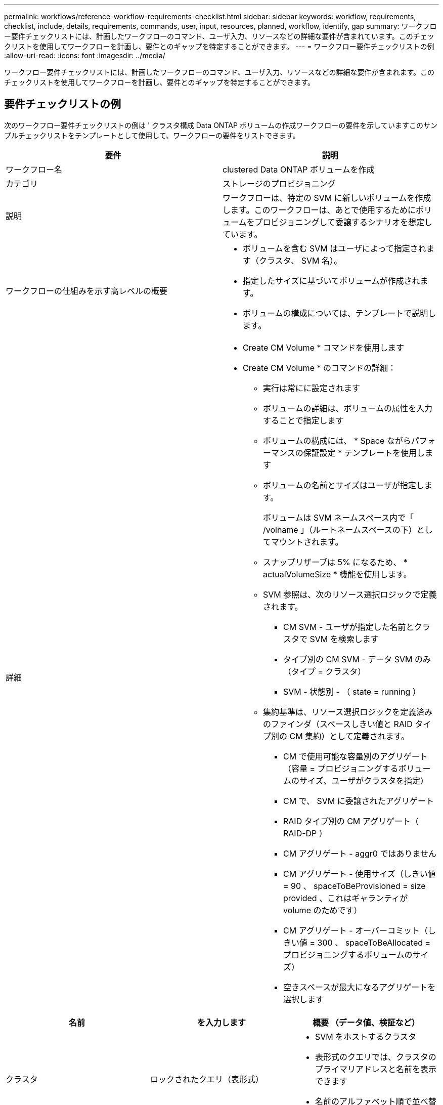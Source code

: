 ---
permalink: workflows/reference-workflow-requirements-checklist.html 
sidebar: sidebar 
keywords: workflow, requirements, checklist, include, details, requirements, commands, user, input, resources, planned, workflow, identify, gap 
summary: ワークフロー要件チェックリストには、計画したワークフローのコマンド、ユーザ入力、リソースなどの詳細な要件が含まれています。このチェックリストを使用してワークフローを計画し、要件とのギャップを特定することができます。 
---
= ワークフロー要件チェックリストの例
:allow-uri-read: 
:icons: font
:imagesdir: ../media/


[role="lead"]
ワークフロー要件チェックリストには、計画したワークフローのコマンド、ユーザ入力、リソースなどの詳細な要件が含まれます。このチェックリストを使用してワークフローを計画し、要件とのギャップを特定することができます。



== 要件チェックリストの例

次のワークフロー要件チェックリストの例は ' クラスタ構成 Data ONTAP ボリュームの作成ワークフローの要件を示していますこのサンプルチェックリストをテンプレートとして使用して、ワークフローの要件をリストできます。

[cols="2*"]
|===
| 要件 | 説明 


 a| 
ワークフロー名
 a| 
clustered Data ONTAP ボリュームを作成



 a| 
カテゴリ
 a| 
ストレージのプロビジョニング



 a| 
説明
 a| 
ワークフローは、特定の SVM に新しいボリュームを作成します。このワークフローは、あとで使用するためにボリュームをプロビジョニングして委譲するシナリオを想定しています。



 a| 
ワークフローの仕組みを示す高レベルの概要
 a| 
* ボリュームを含む SVM はユーザによって指定されます（クラスタ、 SVM 名）。
* 指定したサイズに基づいてボリュームが作成されます。
* ボリュームの構成については、テンプレートで説明します。




 a| 
詳細
 a| 
* Create CM Volume * コマンドを使用します
* Create CM Volume * のコマンドの詳細：
+
** 実行は常にに設定されます
** ボリュームの詳細は、ボリュームの属性を入力することで指定します
** ボリュームの構成には、 * Space ながらパフォーマンスの保証設定 * テンプレートを使用します
** ボリュームの名前とサイズはユーザが指定します。
+
ボリュームは SVM ネームスペース内で「 /volname 」（ルートネームスペースの下）としてマウントされます。

** スナップリザーブは 5% になるため、 * actualVolumeSize * 機能を使用します。
** SVM 参照は、次のリソース選択ロジックで定義されます。
+
*** CM SVM - ユーザが指定した名前とクラスタで SVM を検索します
*** タイプ別の CM SVM - データ SVM のみ（タイプ = クラスタ）
*** SVM - 状態別 - （ state = running ）


** 集約基準は、リソース選択ロジックを定義済みのファインダ（スペースしきい値と RAID タイプ別の CM 集約）として定義されます。
+
*** CM で使用可能な容量別のアグリゲート（容量 = プロビジョニングするボリュームのサイズ、ユーザがクラスタを指定）
*** CM で、 SVM に委譲されたアグリゲート
*** RAID タイプ別の CM アグリゲート（ RAID-DP ）
*** CM アグリゲート - aggr0 ではありません
*** CM アグリゲート - 使用サイズ（しきい値 = 90 、 spaceToBeProvisioned = size provided 、これはギャランティが volume のためです）
*** CM アグリゲート - オーバーコミット（しきい値 = 300 、 spaceToBeAllocated = プロビジョニングするボリュームのサイズ）
*** 空きスペースが最大になるアグリゲートを選択します






|===
[cols="3*"]
|===
| 名前 | を入力します | 概要 （データ値、検証など） 


 a| 
クラスタ
 a| 
ロックされたクエリ（表形式）
 a| 
* SVM をホストするクラスタ
* 表形式のクエリでは、クラスタのプライマリアドレスと名前を表示できます
* 名前のアルファベット順で並べ替えます




 a| 
SVM
 a| 
ロックされたクエリ
 a| 
* ボリュームがプロビジョニングされている SVM
* クエリでは、前の入力で選択したクラスタに属する SVM 名のみが表示されます
+
管理者またはノードではなく、クラスタタイプの SVM のみを表示（ cm_storagear.vserver のタイプ列）

* アルファベット順に並べ替えます




 a| 
ボリューム
 a| 
文字列
 a| 
* 作成するボリュームの名前を指定します




 a| 
サイズ（ GB ）
 a| 
整数
 a| 
* プロビジョニングするボリュームのサイズ
* データサイズ（スナップリザーブを考慮する必要があります）


|===
* コマンド *

[cols="3*"]
|===
| 名前 | 説明 | ステータス 


 a| 
CM ボリュームを作成します
 a| 
SVM にボリュームを作成します
 a| 
既存

|===
* 戻りパラメータ *

[cols="2*"]
|===
| 名前 | 価値 


 a| 
ボリューム名
 a| 
プロビジョニングされたボリュームの名前



 a| 
アグリゲート名
 a| 
選択したアグリゲートの名前



 a| 
ノード名
 a| 
ノードの名前



 a| 
クラスタ名
 a| 
クラスタの名前

|===
* ギャップおよび問題 *

[cols="2*"]
|===


 a| 
1.
 a| 



 a| 
2.
 a| 



 a| 
3.
 a| 



 a| 
4.
 a| 



 a| 
5.
 a| 

|===